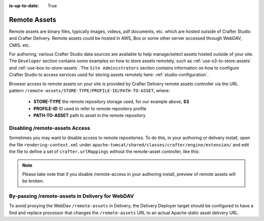:is-up-to-date: True

.. index:: Remote Assets, Assets

.. _remote-assets:

-------------
Remote Assets
-------------

Remote assets are binary files, typically images, videos, pdf documents, etc. which are hosted outside of Crafter Studio and Crafter Delivery.  Remote assets could be hosted in AWS, Box or some other server accessed through WebDAV, CMIS. etc.

For authoring, various Crafter Studio data sources are available to help manage/select assets hosted outside of your site.  The ``Developer`` section contains some examples on how to store assets remotely, such as :ref:`use-s3-to-store-assets` and :ref:`use-box-to-store-assets`.  The ``Site Administrators`` section contains information on how to configure Crafter Studio to access services used for storing assets remotely here: :ref:`studio-configuration`.

Browser access to remote assets on your site is provided by Crafter Delivery remote assets controller via the URL pattern ``/remote-assets/STORE-TYPE/PROFILE-ID/PATH-TO-ASSET``, where:

   * **STORE-TYPE** the remote repository storage used, for our example above, **S3**
   * **PROFILE-ID** ID used to refer to remote repository profile
   * **PATH-TO-ASSET**  path to asset in the remote repository

^^^^^^^^^^^^^^^^^^^^^^^^^^^^^^^
Disabling /remote-assets Access
^^^^^^^^^^^^^^^^^^^^^^^^^^^^^^^

Sometimes you may want to disable access to remote repositories. To do this, in your authoring or delivery install, open the file ``rendering-context.xml`` under ``apache-tomcat/shared/classes/crafter/engine/extension/`` and edit the file to define a set of ``crafter.urlMappings`` without the remote-asset controller, like this:

.. code-block:: xml
    :caption: {CRAFTER-INSTALL}/bin/apache-tomcat/shared/classes/crafter/engine/extension/rendering-context.xml
    :linenos:

    <util:map id="crafter.urlMappings">
        <entry key="/api/**" value-ref="crafter.restScriptsController"/>
        <entry key="/api/1/services/**" value-ref="crafter.restScriptsController"/> <!-- Deprecated mapping, might be removed in a later version -->
        <entry key="/static-assets/**" value-ref="crafter.staticAssetsRequestHandler"/>
        <!--entry key="/remote-assets/**" value-ref="crafter.remoteAssetsRequestHandler"/-->
        <entry key="/*" value-ref="crafter.pageRenderController"/>
    </util:map>

.. note:: Please take note that if you disable /remote-access in your authoring install, preview of remote assets will be broken.


^^^^^^^^^^^^^^^^^^^^^^^^^^^^^^^^^^^^^^^^^^^^^^^^
By-passing /remote-assets in Delivery for WebDAV
^^^^^^^^^^^^^^^^^^^^^^^^^^^^^^^^^^^^^^^^^^^^^^^^

To avoid proxying the WebDav ``/remote-assets`` in Delivery, the Delivery Deployer target should be configured to have a find and replace processor that changes the ``/remote-assets`` URL to an actual Apache static asset delivery URL.

.. code-block:: yaml
  :linenos:
  :caption: {CRAFTER-DELIVERY-INSTALL}/data/deployer/targets/SITE-NAME-default.yaml

  - processorName: findAndReplaceProcessor
    textPattern: /remote-assets/webdav(/([^&quot;&lt;]+)
    replacement: 'http://apache.static-asset.delivery.url$1'

